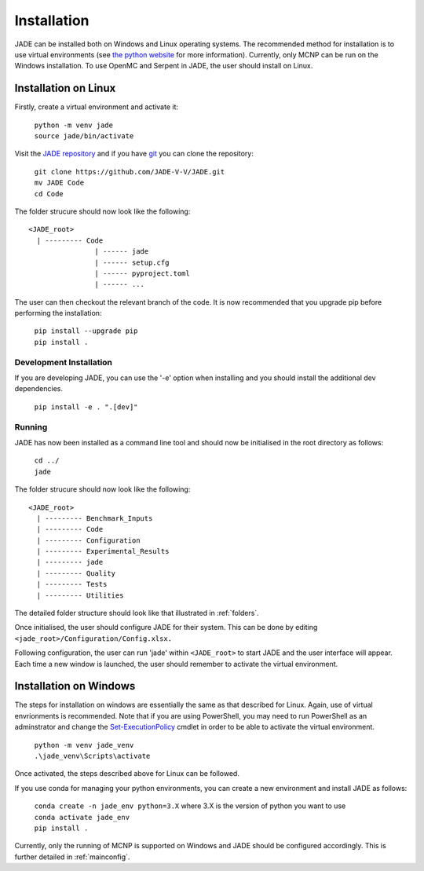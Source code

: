 .. _install:

############
Installation
############

JADE can be installed both on Windows and Linux operating systems. The recommended method
for installation is to use virtual environments (see `the python website <https://docs.python.org/3/library/venv.html>`_ for more information). Currently, only MCNP can be run on the Windows installation. To use OpenMC
and Serpent in JADE, the user should install on Linux. 

Installation on Linux
---------------------

Firstly, create a virtual environment and activate it:

  | ``python -m venv jade``
  | ``source jade/bin/activate``

Visit the `JADE repository <https://github.com/JADE-V-V/jade>`_ and if you have `git <https://git-scm.com/>`_
you can clone the repository:

  | ``git clone https://github.com/JADE-V-V/JADE.git``
  | ``mv JADE Code``
  | ``cd Code``

The folder strucure should now look like the following:
::
      <JADE_root>
        | --------- Code
                      | ------ jade
                      | ------ setup.cfg
                      | ------ pyproject.toml
                      | ------ ...


The user can then checkout the relevant branch of the code. It is now recommended that you upgrade pip before performing
the installation:

  | ``pip install --upgrade pip``
  | ``pip install .``

.. _installdevelop:

Development Installation
^^^^^^^^^^^^^^^^^^^^^^^^

If you are developing JADE, you can use the '-e' option when installing and you should install the additional dev dependencies. 

  | ``pip install -e . ".[dev]"``

Running
^^^^^^^

JADE has now been installed as a command line tool and should now be initialised in the root directory as follows: 

  | ``cd ../``
  | ``jade``

The folder strucure should now look like the following:
::
      <JADE_root>
        | --------- Benchmark_Inputs
        | --------- Code
        | --------- Configuration
        | --------- Experimental_Results
        | --------- jade
        | --------- Quality
        | --------- Tests
        | --------- Utilities

The detailed folder structure should look like that illustrated in :ref:`folders`.

Once initialised, the user should configure JADE for their system. This can be done by editing 
``<jade_root>/Configuration/Config.xlsx.``

.. seealso::
   check also :ref:`mainconfig` for additional information on configuring JADE prior to running.

Following configuration, the user can run 'jade' within ``<JADE_root>`` to start JADE and the user
interface will appear. Each time a new window is launched, the user should remember to activate the
virtual environment. 

Installation on Windows
-----------------------

The steps for installation on windows are essentially the same as that described for Linux. 
Again, use of virtual envrionments is recommended. Note that if you are using PowerShell, you may need
to run PowerShell as an adminstrator and change the `Set-ExecutionPolicy <https://learn.microsoft.com/en-us/powershell/module/microsoft.powershell.security/set-executionpolicy?view=powershell-7.4>`_ 
cmdlet in order to be able to activate the virtual environment. 

  | ``python -m venv jade_venv``
  | ``.\jade_venv\Scripts\activate``

Once activated, the steps described above for Linux can be followed.

If you use conda for managing your python environments, you can create a new environment and install JADE as follows:

  | ``conda create -n jade_env python=3.X`` where 3.X is the version of python you want to use
  | ``conda activate jade_env``
  | ``pip install .``

Currently, only the running of MCNP is supported on Windows and JADE should be configured accordingly.
This is further detailed in :ref:`mainconfig`. 

